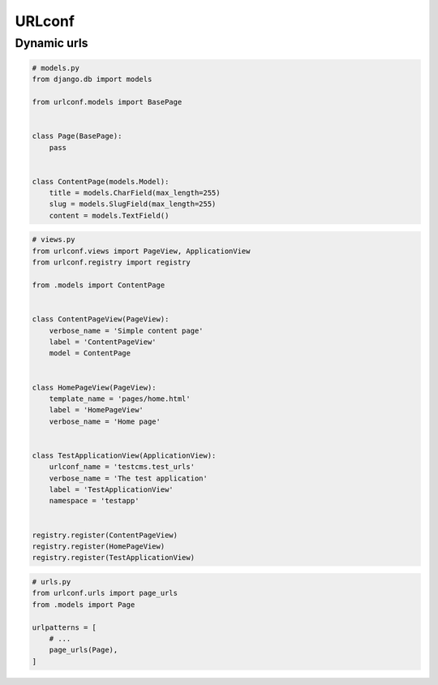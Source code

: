 URLconf
=======

Dynamic urls
------------

.. code-block:: python

    # models.py
    from django.db import models

    from urlconf.models import BasePage


    class Page(BasePage):
        pass


    class ContentPage(models.Model):
        title = models.CharField(max_length=255)
        slug = models.SlugField(max_length=255)
        content = models.TextField()


.. code-block:: python

    # views.py
    from urlconf.views import PageView, ApplicationView
    from urlconf.registry import registry

    from .models import ContentPage


    class ContentPageView(PageView):
        verbose_name = 'Simple content page'
        label = 'ContentPageView'
        model = ContentPage


    class HomePageView(PageView):
        template_name = 'pages/home.html'
        label = 'HomePageView'
        verbose_name = 'Home page'


    class TestApplicationView(ApplicationView):
        urlconf_name = 'testcms.test_urls'
        verbose_name = 'The test application'
        label = 'TestApplicationView'
        namespace = 'testapp'


    registry.register(ContentPageView)
    registry.register(HomePageView)
    registry.register(TestApplicationView)

.. code-block:: python

    # urls.py
    from urlconf.urls import page_urls
    from .models import Page

    urlpatterns = [
        # ...
        page_urls(Page),
    ]
